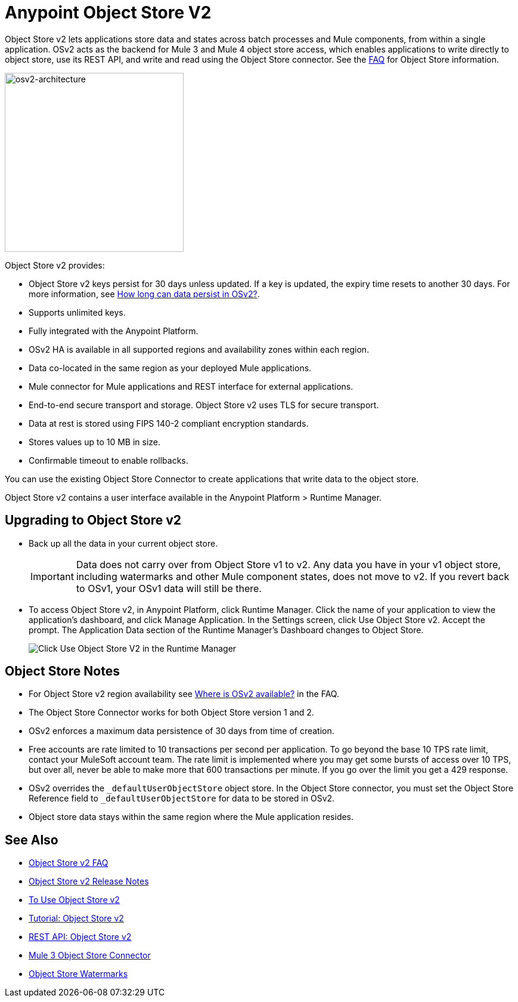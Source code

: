 = Anypoint Object Store V2
:imagesdir: ./_images

Object Store v2 lets applications store data and states across batch processes 
and Mule components, from within a single application. OSv2 acts as the 
backend for Mule 3 and Mule 4 object store access, which enables applications 
to write directly to object store, use its REST API, and write and read using 
the Object Store connector. See the link:/object-store/osv2-faq[FAQ] for  
Object Store information.

image:osv2-architecture.png["osv2-architecture",width=300]

Object Store v2 provides:

* Object Store v2 keys persist for 30 days unless updated. If a key is updated, the expiry time resets to another 30 days. For more information, see link:/object-store/osv2-faq#how-long-can-data-persist-in-osv2[How long can data persist in OSv2?].
* Supports unlimited keys.
* Fully integrated with the Anypoint Platform.
* OSv2 HA is available in all supported regions and availability zones within each region.
* Data co-located in the same region as your deployed Mule applications.
* Mule connector for Mule applications and REST interface for external applications.
* End-to-end secure transport and storage. Object Store v2 uses TLS for secure transport. 
* Data at rest is stored using FIPS 140-2 compliant encryption standards.
* Stores values up to 10 MB in size. 
* Confirmable timeout to enable rollbacks.

You can use the existing Object Store Connector to create applications that write data to the object store.

Object Store v2 contains a user interface available in the Anypoint Platform > Runtime Manager. 

== Upgrading to Object Store v2

* Back up all the data in your current object store.
+
IMPORTANT: Data does not carry over from Object Store v1 to v2.  Any data you have in your v1 object store, including watermarks and other Mule component states, does not move to v2. If you revert back to OSv1, your OSv1 data will still be there.
+
* To access Object Store v2, in Anypoint Platform, click Runtime Manager. Click the name of your application to view the application's dashboard, and click Manage Application. In the Settings screen, click Use Object Store v2. Accept the prompt. The Application Data section of the Runtime Manager's Dashboard changes to Object Store.
+
image:os-use-object-store-v2.png[Click Use Object Store V2 in the Runtime Manager]

== Object Store Notes

* For Object Store v2 region availability see link:/object-store/osv2-faq#where-is-osv2-available[Where is OSv2 available?] in the FAQ.
* The Object Store Connector works for both Object Store version 1 and 2. 
* OSv2 enforces a maximum data persistence of 30 days from time of creation.
* Free accounts are rate limited to 10 transactions per second per application. To go beyond the base 10 TPS rate limit, contact your MuleSoft account team. The rate limit is implemented where you may get some bursts of access over 10 TPS, but over all, never be able to make more that 600 transactions per minute. If you go over the limit you get a 429 response.
* OSv2 overrides the `_defaultUserObjectStore` object store. In the Object Store connector, you must set the 
Object Store Reference field to `_defaultUserObjectStore` for data to be stored in OSv2. 
* Object store data stays within the same region where the Mule application resides.

== See Also

* link:/object-store/osv2-faq[Object Store v2 FAQ]
* link:/release-notes/anypoint-osv2-release-notes[Object Store v2 Release Notes]
* link:/object-store/osv2-guide[To Use Object Store v2]
* link:/object-store/osv2-tutorial[Tutorial: Object Store v2]
* link:/object-store/osv2-apis[REST API: Object Store v2]
* link:/mule-user-guide/v/3.9/object-store-connector[Mule 3 Object Store Connector]
* https://blogs.mulesoft.com/dev/anypoint-platform-dev/data-synchronizing-made-easy-with-mule-watermarks/[Object Store Watermarks]
